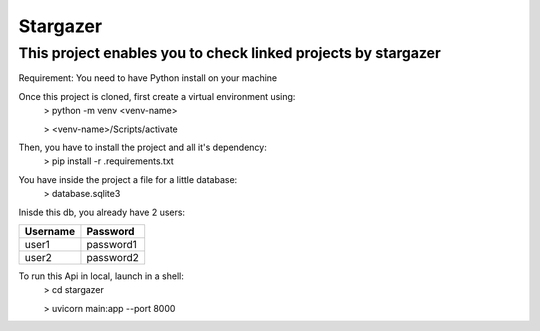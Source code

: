 Stargazer
========================

This project enables you to check linked projects by stargazer
---------------

Requirement: You need to have Python install on your machine

Once this project is cloned, first create a virtual environment using:
 > python -m venv <venv-name>

 > <venv-name>/Scripts/activate

Then, you have to install the project and all it's dependency:
 > pip install -r .\requirements.txt


You have inside the project a file for a little database:
 > database.sqlite3
Inisde this db, you already have 2 users:

+------------+------------+
| Username   | Password   |
+============+============+
| user1      | password1  |
+------------+------------+
| user2      | password2  |
+------------+------------+


To run this Api in local, launch in a shell:
 > cd stargazer

 > uvicorn main:app --port 8000